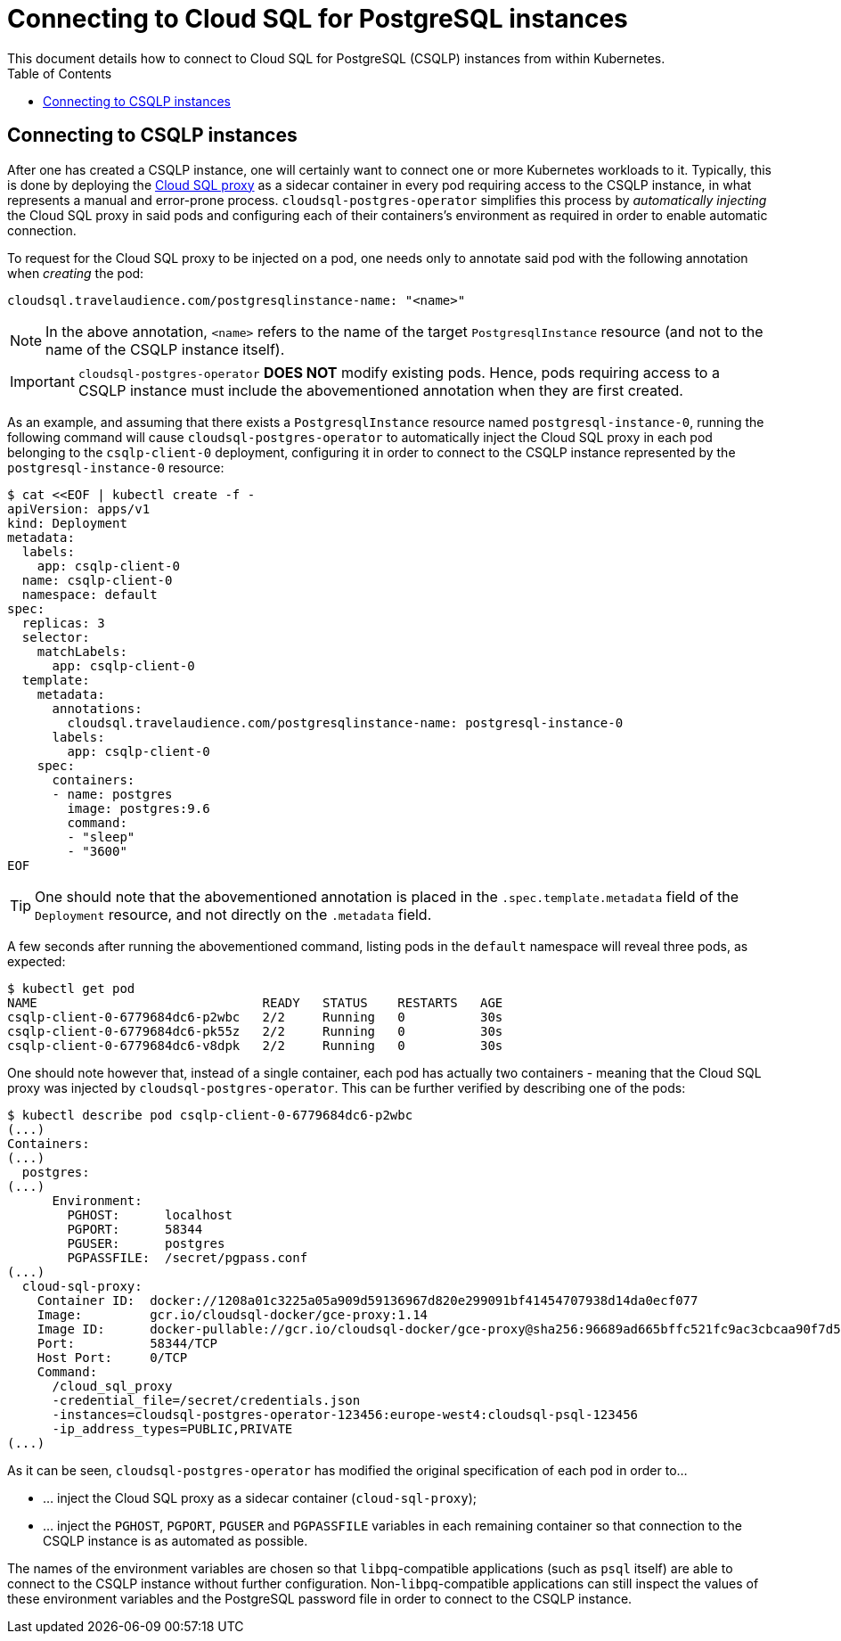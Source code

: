 = Connecting to Cloud SQL for PostgreSQL instances
This document details how to connect to Cloud SQL for PostgreSQL (CSQLP) instances from within Kubernetes.
:icons: font
:toc:

ifdef::env-github[]
:tip-caption: :bulb:
:note-caption: :information_source:
:important-caption: :heavy_exclamation_mark:
:caution-caption: :fire:
:warning-caption: :warning:
endif::[]

== Connecting to CSQLP instances

After one has created a CSQLP instance, one will certainly want to connect one or more Kubernetes workloads to it.
Typically, this is done by deploying the https://cloud.google.com/sql/docs/postgres/sql-proxy[Cloud SQL proxy] as a sidecar container in every pod requiring access to the CSQLP instance, in what represents a manual and error-prone process.
`cloudsql-postgres-operator` simplifies this process by _automatically injecting_ the Cloud SQL proxy in said pods and configuring each of their containers's environment as required in order to enable automatic connection.

To request for the Cloud SQL proxy to be injected on a pod, one needs only to annotate said pod with the following annotation when _creating_ the pod:

[source,yaml]
----
cloudsql.travelaudience.com/postgresqlinstance-name: "<name>"
----

NOTE: In the above annotation, `<name>` refers to the name of the target `PostgresqlInstance` resource (and not to the name of the CSQLP instance itself).

[IMPORTANT]
====
`cloudsql-postgres-operator` **DOES NOT** modify existing pods.
Hence, pods requiring access to a CSQLP instance must include the abovementioned annotation when they are first created.
====

As an example, and assuming that there exists a `PostgresqlInstance` resource named `postgresql-instance-0`, running the following command will cause `cloudsql-postgres-operator` to automatically inject the Cloud SQL proxy in each pod belonging to the `csqlp-client-0` deployment, configuring it in order to connect to the CSQLP instance represented by the `postgresql-instance-0` resource:

[source,bash]
----
$ cat <<EOF | kubectl create -f -
apiVersion: apps/v1
kind: Deployment
metadata:
  labels:
    app: csqlp-client-0
  name: csqlp-client-0
  namespace: default
spec:
  replicas: 3
  selector:
    matchLabels:
      app: csqlp-client-0
  template:
    metadata:
      annotations:
        cloudsql.travelaudience.com/postgresqlinstance-name: postgresql-instance-0
      labels:
        app: csqlp-client-0
    spec:
      containers:
      - name: postgres
        image: postgres:9.6
        command:
        - "sleep"
        - "3600"
EOF
----

TIP: One should note that the abovementioned annotation is placed in the `.spec.template.metadata` field of the `Deployment` resource, and not  directly on the `.metadata` field.

A few seconds after running the abovementioned command, listing pods in the `default` namespace will reveal three pods, as expected:

[source,bash]
----
$ kubectl get pod
NAME                              READY   STATUS    RESTARTS   AGE
csqlp-client-0-6779684dc6-p2wbc   2/2     Running   0          30s
csqlp-client-0-6779684dc6-pk55z   2/2     Running   0          30s
csqlp-client-0-6779684dc6-v8dpk   2/2     Running   0          30s
----

One should note however that, instead of a single container, each pod has actually two containers - meaning that the Cloud SQL proxy was injected by `cloudsql-postgres-operator`.
This can be further verified by describing one of the pods:

[source,bash]
----
$ kubectl describe pod csqlp-client-0-6779684dc6-p2wbc
(...)
Containers:
(...)
  postgres:
(...)
      Environment:
        PGHOST:      localhost
        PGPORT:      58344
        PGUSER:      postgres
        PGPASSFILE:  /secret/pgpass.conf
(...)
  cloud-sql-proxy:
    Container ID:  docker://1208a01c3225a05a909d59136967d820e299091bf41454707938d14da0ecf077
    Image:         gcr.io/cloudsql-docker/gce-proxy:1.14
    Image ID:      docker-pullable://gcr.io/cloudsql-docker/gce-proxy@sha256:96689ad665bffc521fc9ac3cbcaa90f7d543a3fc6f1c84f81e4148a22ffa66e0
    Port:          58344/TCP
    Host Port:     0/TCP
    Command:
      /cloud_sql_proxy
      -credential_file=/secret/credentials.json
      -instances=cloudsql-postgres-operator-123456:europe-west4:cloudsql-psql-123456
      -ip_address_types=PUBLIC,PRIVATE
(...)
----

As it can be seen, `cloudsql-postgres-operator` has modified the original specification of each pod in order to...

* ... inject the Cloud SQL proxy as a sidecar container (`cloud-sql-proxy`);
* ... inject the `PGHOST`, `PGPORT`, `PGUSER` and `PGPASSFILE` variables in each remaining container so that connection to the CSQLP instance is as automated as possible.

The names of the environment variables are chosen so that `libpq`-compatible applications (such as `psql` itself) are able to connect to the CSQLP instance without further configuration.
Non-`libpq`-compatible applications can still inspect the values of these environment variables and the PostgreSQL password file in order to connect to the CSQLP instance.
